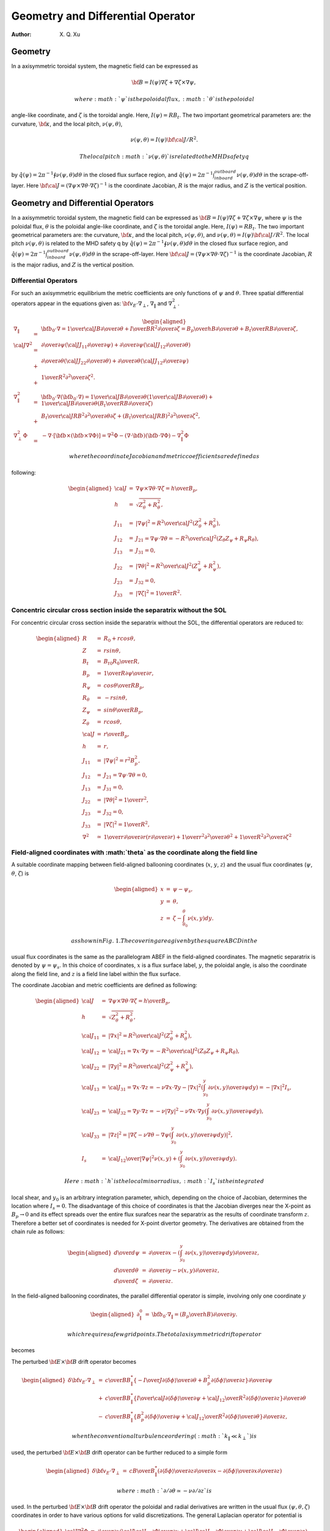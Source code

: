 =======================================
**Geometry and Differential Operator**
=======================================

:Author: X. Q. Xu

.. raw:: latex

   \maketitle

Geometry
========

In a axisymmetric toroidal system, the magnetic field can be expressed
as

.. math:: {\bf B}=I(\psi)\nabla\zeta+\nabla\zeta\times\nabla\psi,

 where :math:`\psi` is the poloidal flux, :math:`\theta` is the poloidal
angle-like coordinate, and :math:`\zeta` is the toroidal angle. Here,
:math:`I(\psi)=RB_t`. The two important geometrical parameters are: the
curvature, :math:`\bf \kappa`, and the local pitch,
:math:`\nu(\psi,\theta)`,

.. math:: \nu(\psi,\theta)= {I(\psi){\bf \cal J}/R^2}.

 The local pitch :math:`\nu(\psi,\theta)` is related to the MHD safety q
by :math:`\hat q(\psi)={2\pi}^{-1}\oint\nu(\psi,\theta) d\theta` in the
closed flux surface region, and
:math:`\hat q(\psi)={2\pi}^{-1}\int_{inboard}^{outboard}\nu(\psi,\theta) d\theta`
in the scrape-off-layer. Here
:math:`{\bf \cal J}=(\nabla\psi\times\nabla\theta\cdot\nabla\zeta)^{-1}`
is the coordinate Jacobian, :math:`R` is the major radius, and :math:`Z`
is the vertical position.

Geometry and Differential Operators
===================================

In a axisymmetric toroidal system, the magnetic field can be expressed
as :math:`{\bf B}=I(\psi)\nabla\zeta+\nabla\zeta\times\nabla\psi`, where
:math:`\psi` is the poloidal flux, :math:`\theta` is the poloidal
angle-like coordinate, and :math:`\zeta` is the toroidal angle. Here,
:math:`I(\psi)=RB_t`. The two important geometrical parameters are: the
curvature, :math:`\bf \kappa`, and the local pitch,
:math:`\nu(\psi,\theta)`, and
:math:`\nu(\psi,\theta)= {I(\psi){\bf \cal J}/R^2}`. The local pitch
:math:`\nu(\psi,\theta)` is related to the MHD safety q by
:math:`\hat q(\psi)={2\pi}^{-1}\oint\nu(\psi,\theta) d\theta` in the
closed flux surface region, and
:math:`\hat q(\psi)={2\pi}^{-1}\int_{inboard}^{outboard}\nu(\psi,\theta) d\theta`
in the scrape-off-layer. Here
:math:`{\bf \cal J}=(\nabla\psi\times\nabla\theta\cdot\nabla\zeta)^{-1}`
is the coordinate Jacobian, :math:`R` is the major radius, and :math:`Z`
is the vertical position.

.. raw:: latex

   \newpage

Differential Operators
----------------------

For such an axisymmetric equilibrium the metric coefficients are only
functions of :math:`\psi` and :math:`\theta`. Three spatial differential
operators appear in the equations given as:
:math:`{\bf v_E}\cdot\nabla_\perp`, :math:`\nabla_\|` and
:math:`\nabla_\perp^2`.

.. math::

   \begin{aligned}
   \nabla_\|&=&{\bf b_0}\cdot\nabla={1\over {\cal J}B}{\partial\over\partial\theta}+{I\over BR^2}{\partial\over\partial\zeta}={B_p\over hB}{\partial\over\partial\theta}+{B_t\over RB}{\partial\over\partial\zeta}, \\
   {\cal J}\nabla^2&=&
   {\partial\over\partial\psi}\left({\cal J}J_{11}{\partial\over\partial\psi}\right)
   +{\partial\over\partial\psi}\left({\cal J}J_{12}{\partial\over\partial\theta}\right) \nonumber\\
   &+&{\partial\over\partial\theta}\left({\cal J}J_{22}{\partial\over\partial\theta}\right)
   +{\partial\over\partial\theta}\left({\cal J}J_{12}{\partial\over\partial\psi}\right)  \nonumber\\
   &+&{1\over R^2}{\partial^2\over\partial\zeta^2}. \\
   \nabla_\|^2&=&{\bf b}_0\cdot\nabla({\bf b}_0\cdot\nabla)={1\over {\cal J}B}{\partial\over\partial\theta}\left({1\over {\cal J}B}{\partial\over\partial\theta}\right)
   +{1\over {\cal J}B}{\partial\over\partial\theta}\left({B_t\over RB}{\partial\over\partial\zeta}\right) \\
   &+&{B_t\over {\cal J}RB^2}{\partial^2\over\partial\theta\partial\zeta}
   +\left({B_t\over {\cal J}RB}\right)^2{\partial^2\over\partial\zeta^2}, \\
   \nabla_\perp^2\Phi&=&-\nabla\cdot[{\bf b}\times({\bf b}\times\nabla\Phi)]=\nabla^2\Phi-(\nabla\cdot{\bf b})({\bf b}\cdot\nabla\Phi)-\nabla_\|^2\Phi\end{aligned}

 where the coordinate Jacobian and metric coefficients are defined as
following:

.. math::

   \begin{aligned}
   {\cal J}&=&\nabla\psi\times\nabla\theta\cdot\nabla\zeta={h\over B_p}, \\
   h&=&\sqrt{Z_\theta^2+R_\theta^2}, \\
   J_{11}&=&|\nabla\psi|^2={R^2\over {\cal J}^2}(Z_\theta^2+R_\theta^2), \\
   J_{12}&=&J_{21}=\nabla\psi\cdot\nabla\theta=-{R^2\over {\cal J}^2}(Z_\theta Z_\psi+R_\psi R_\theta), \\
   J_{13}&=&J_{31}=0, \\
   J_{22}&=&|\nabla\theta|^2={R^2\over {\cal J}^2}(Z_\psi^2+R_\psi^2), \\
   J_{23}&=&J_{32}=0, \\
   J_{33}&=&|\nabla\zeta|^2={1\over R^2}.\end{aligned}

Concentric circular cross section inside the separatrix without the SOL
-----------------------------------------------------------------------

For concentric circular cross section inside the separatrix without the
SOL, the differential operators are reduced to:

.. math::

   \begin{aligned}
   R&=&R_0+rcos\theta, \\
   Z&=&rsin\theta, \\
   B_t&=&{B_{t0}R_0\over R}, \\
   B_p&=&{1\over R}{\partial\psi\over\partial r}, \\
   R_\psi&=&{cos\theta\over RB_p}, \\
   R_\theta&=&-rsin\theta, \\
   Z_\psi&=&{sin\theta\over RB_p}, \\
   Z_\theta&=&rcos\theta, \\
   {\cal J}&=&{r\over B_p}, \\
   h&=&r, \\
   J_{11}&=&|\nabla\psi|^2=r^2B_p^2, \\
   J_{12}&=&J_{21}=\nabla\psi\cdot\nabla\theta=0,\\
   J_{13}&=&J_{31}=0, \\
   J_{22}&=&|\nabla\theta|^2={1\over r^2}, \\
   J_{23}&=&J_{32}=0, \\
   J_{33}&=&|\nabla\zeta|^2={1\over R^2},\\
   \nabla^2&\simeq&{1\over r}{\partial\over\partial r}\left(r{\partial\over\partial r}\right)+{1\over r^2}{\partial^2\over\partial \theta^2}+{1\over R^2}{\partial^2\over\partial \zeta^2}\end{aligned}

.. raw:: latex

   \newpage

**Field-aligned coordinates with :math:`\theta` as the coordinate along the field line**
----------------------------------------------------------------------------------------

A suitable coordinate mapping between field-aligned ballooning
coordinates (:math:`x`, :math:`y`, :math:`z`) and the usual flux
coordinates (:math:`\psi`, :math:`\theta`, :math:`\zeta`) is

.. math::

   \begin{aligned}
   x&=&\psi-\psi_s, \nonumber \\
   y&=&\theta, \nonumber \\
   z&=&\zeta-\int_{\theta_0}^\theta \nu(x,y)dy.\end{aligned}

 as shown in Fig. 1. The covering area given by the square ABCD in the
usual flux coordinates is the same as the parallelogram ABEF in the
field-aligned coordinates. The magnetic separatrix is denoted by
:math:`\psi=\psi_s`. In this choice of coordinates, :math:`x` is a flux
surface label, :math:`y`, the poloidal angle, is also the coordinate
along the field line, and :math:`z` is a field line label within the
flux surface.

The coordinate Jacobian and metric coefficients are defined as
following:

.. math::

   \begin{aligned}
   {\cal J}&=&\nabla\psi\times\nabla\theta\cdot\nabla\zeta={h\over B_p}, \\
   h&=&\sqrt{Z_\theta^2+R_\theta^2}, \\
   {\cal J}_{11}&=&|\nabla x|^2={R^2\over {\cal J}^2}(Z_\theta^2+R_\theta^2), \\
   {\cal J}_{12}&=&{\cal J}_{21}=\nabla x\cdot\nabla y=-{R^2\over {\cal J}^2}(Z_\theta Z_\psi+R_\psi R_\theta), \\
   {\cal J}_{22}&=&|\nabla y|^2={R^2\over {\cal J}^2}(Z_\psi^2+R_\psi^2), \\
   {\cal J}_{13}&=&{\cal J}_{31}=\nabla x\cdot\nabla z=-\nu\nabla x\cdot\nabla y-|\nabla x|^2\left(\int_{y_0}^y {\partial \nu(x,y)\over\partial\psi}dy\right)=-|\nabla x|^2I_s, \\
   {\cal J}_{23}&=&{\cal J}_{32}=\nabla y\cdot\nabla z=-\nu|\nabla y|^2-\nu\nabla x\cdot\nabla y\left(\int_{y_0}^y {\partial \nu(x,y)\over\partial\psi}dy\right), \\
   {\cal J}_{33}&=&|\nabla z|^2=\left |\nabla\zeta-\nu\nabla \theta-\nabla\psi\left(\int_{y_0}^y {\partial \nu(x,y)\over\partial\psi}dy\right)\right |^2, \\
   I_s &=&  {{\cal J}_{12}\over|\nabla\psi|^2}\nu(x,y)+\left(\int_{y_0}^y {\partial \nu(x,y)\over\partial\psi}dy\right).\end{aligned}

 Here :math:`h` is the local minor radius, :math:`I_s` is the integrated
local shear, and :math:`y_0` is an arbitrary integration parameter,
which, depending on the choice of Jacobian, determines the location
where :math:`I_s=0`. The disadvantage of this choice of coordinates is
that the Jacobian diverges near the X-point as :math:`B_p\rightarrow 0`
and its effect spreads over the entire flux surafces near the separatrix
as the results of coordinate transform :math:`z`. Therefore a better set
of coordinates is needed for X-point divertor geometry. The derivatives
are obtained from the chain rule as follows:

.. math::

   \begin{aligned}
   {d\over d\psi}&=&{\partial\over \partial x} - \left(\int_{y_0}^y {\partial \nu(x,y)\over\partial\psi}dy\right){\partial\over \partial z},   \\ 
   {d\over d\theta}&=&{\partial\over \partial y} - \nu(x,y){\partial\over \partial z},   \\ 
   {d\over d\zeta}&=&{\partial\over \partial z}.\end{aligned}

In the field-aligned ballooning coordinates, the parallel differential
operator is simple, involving only one coordinate :math:`y`

.. math::

   \begin{aligned}
   \partial_\|^0 &=&  {\bf b}_0\cdot\nabla_\|=\left({B_p\over hB}\right){\partial\over\partial y}.\end{aligned}

 which requires a few grid points. The total axisymmetric drift operator
becomes

The perturbed :math:`{\bf E}\times {\bf B}` drift operator becomes

.. math::

   \begin{aligned}
   {\delta\bf v_E}\cdot\nabla_\perp&=&
   {c\over BB_\|^*}\left\{
   -{I\over J}{\partial\langle\delta\phi\rangle\over\partial\theta}
   +{B_p^2}
   {\partial\langle\delta\phi\rangle\over\partial z}
   \right\}{\partial\over\partial\psi} \nonumber\\
   &+&{c\over BB_\|^*}\left\{{I\over{\cal J}}
   {\partial\langle\delta\phi\rangle\over\partial\psi}
   +{{\cal J}_{12}\over R^2}
   {\partial\langle\delta\phi\rangle\over\partial z}
   \right\}{\partial\over\partial\theta} \nonumber\\
   &-&{c\over BB_\|^*}\left\{B_p^2
   {\partial\langle\delta\phi\rangle\over\partial\psi}
   +{{\cal J}_{12}\over R^2}
   {\partial\langle\delta\phi\rangle\over\partial\theta}
   \right\}{\partial\over\partial z},\end{aligned}

 when the conventional turbulence ordering (:math:`k_\|\ll k_\perp`) is
used, the perturbed :math:`{\bf E}\times {\bf B}` drift operator can be
further reduced to a simple form

.. math::

   \begin{aligned}
   {\delta\bf v_E}\cdot\nabla_\perp&=&
   {cB\over B_\|^*}\left(
   {\partial\langle\delta\phi\rangle\over\partial z}{\partial\over\partial x}
   -{\partial\langle\delta\phi\rangle\over\partial x}{\partial\over\partial z}\right)\end{aligned}

 where :math:`\partial/\partial\theta\simeq -\nu\partial/\partial z` is
used. In the perturbed :math:`{\bf E}\times {\bf B}` drift operator the
poloidal and radial derivatives are written in the usual flux
:math:`(\psi,\theta,\zeta)` coordinates in order to have various options
for valid discretizations. The general Laplacian operator for potential
is

.. math::

   \begin{aligned}
   {\cal J}\nabla^2\Phi&=&{\partial\over\partial x}\left({\cal J}{\cal J}_{11}{\partial\Phi\over\partial x}
   +{\cal J}{\cal J}_{12}{\partial\Phi\over\partial y}
   +{\cal J}{\cal J}_{13}{\partial\Phi\over\partial z}\right) \nonumber\\
   &+&{\partial\over\partial y}\left({\cal J}{\cal J}_{21}{\partial\Phi\over\partial x}
   +{\cal J}{\cal J}_{22}{\partial\Phi\over\partial y}
   +{\cal J}{\cal J}_{23}{\partial\Phi\over\partial z}\right) \nonumber\\
   &+&{\partial\over\partial z}\left({\cal J}{\cal J}_{31}{\partial\Phi\over\partial x}
   +{\cal J}{\cal J}_{32}{\partial\Phi\over\partial y}
   +{\cal J}{\cal J}_{33}{\partial\Phi\over\partial z}\right).\end{aligned}

 The general perpendicular Laplacian operator for potential is

.. math::

   \begin{aligned}
   {\cal J}\nabla_\perp^2\Phi&=&{\partial\over\partial x}\left({\cal J}{\cal J}_{11}{\partial\Phi\over\partial x}
   +{\cal J}{\cal J}_{12}{\partial\Phi\over\partial y}
   +{\cal J}{\cal J}_{13}{\partial\Phi\over\partial z}\right) \nonumber\\
   &+&{\partial\over\partial y}\left({\cal J}{\cal J}_{21}{\partial\Phi\over\partial x}
   +{\cal J}{\cal J}_{22}{\partial\Phi\over\partial y}
   +{\cal J}{\cal J}_{23}{\partial\Phi\over\partial z}\right) \nonumber\\
   &+&{\partial\over\partial z}\left({\cal J}{\cal J}_{31}{\partial\Phi\over\partial x}
   +{\cal J}{\cal J}_{32}{\partial\Phi\over\partial y}
   +{\cal J}{\cal J}_{33}{\partial\Phi\over\partial z}\right) \nonumber\\
   &-&\left({B_p\over hB}\right){\partial\over\partial y}
   \left[\left({B_p\over hB}\right){\partial\Phi\over\partial y}\right] \nonumber\\
   &-&\left({B_p\over hB}\right)^2{\partial\ln B\over\partial y}{\partial\Phi\over\partial y}.\end{aligned}

 The general perpendicular Laplacian operator for axisymmetric potential
:math:`\Phi_0(x,y)` is

.. math::

   \begin{aligned}
   {\cal J}\nabla_\perp^2\Phi_0&=&{\partial\over\partial x}\left({\cal J}{\cal J}_{11}{\partial\Phi_0\over\partial x}
   +{\cal J}{\cal J}_{12}{\partial\Phi_0\over\partial y}\right) \nonumber\\
   &+&{\partial\over\partial y}\left({\cal J}{\cal J}_{21}{\partial\Phi_0\over\partial x}
   +{\cal J}{\cal J}_{22}{\partial\Phi_0\over\partial y}\right) \nonumber\\
   &-&\left({B_p\over hB}\right){\partial\over\partial y}
   \left[\left({B_p\over hB}\right){\partial\Phi_0\over\partial y}\right]  \nonumber\\
   &-&\left({B_p\over hB}\right)^2{\partial\ln B\over\partial y}{\partial\Phi\over\partial y}.\end{aligned}

 For the perturbed potential :math:`\delta\phi`, we can drop the
:math:`\partial/\partial y` terms in Eq. (69) due to the elongated
nature of the turbulence (:math:`k_\|/k_\perp\ll1`). The general
perpendicular Laplacian operator for perturbed potential
:math:`\delta\phi` reduces to

.. math::

   \begin{aligned}
   {\cal J}\nabla_\perp^2\delta\phi&=&
   {\partial\over\partial x}\left({\cal J}{\cal J}_{11}{\partial\delta\phi\over\partial x}
   +{\cal J}{\cal J}_{13}{\partial\delta\phi\over\partial z}\right) \nonumber\\
   &+&{\partial\over\partial z}\left({\cal J}{\cal J}_{31}{\partial\delta\phi\over\partial x}
   +{\cal J}{\cal J}_{33}{\partial\delta\phi\over\partial z}\right).\end{aligned}

 If the non-split potential :math:`\Phi` is a preferred option, the
gyrokinetic Poisson equation (18) and the general perpendicular
Laplacian operator Eq. (69) have to be used. Then the assumption
:math:`k_\|/k_\perp\ll1` is not used to simplify the perpendicular
Laplacian operator.
